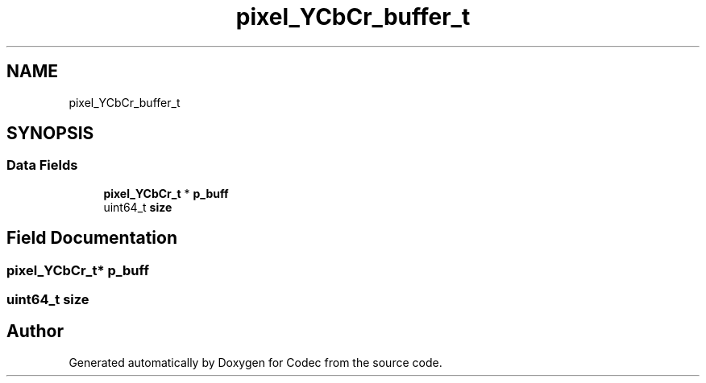 .TH "pixel_YCbCr_buffer_t" 3 "Sat Dec 14 2019" "Codec" \" -*- nroff -*-
.ad l
.nh
.SH NAME
pixel_YCbCr_buffer_t
.SH SYNOPSIS
.br
.PP
.SS "Data Fields"

.in +1c
.ti -1c
.RI "\fBpixel_YCbCr_t\fP * \fBp_buff\fP"
.br
.ti -1c
.RI "uint64_t \fBsize\fP"
.br
.in -1c
.SH "Field Documentation"
.PP 
.SS "\fBpixel_YCbCr_t\fP* p_buff"

.SS "uint64_t size"


.SH "Author"
.PP 
Generated automatically by Doxygen for Codec from the source code\&.
